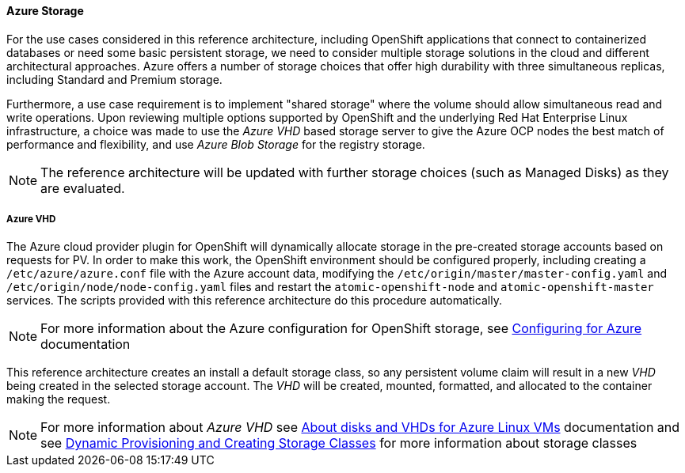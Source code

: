 ==== Azure Storage
For the use cases considered in this reference architecture, including OpenShift applications that connect to containerized databases or need some
basic persistent storage, we need to consider multiple storage solutions in the cloud and different architectural approaches. Azure offers
a number of storage choices that offer high durability with three simultaneous replicas, including Standard and Premium storage.

Furthermore, a use case requirement is to implement "shared storage" where the volume should allow simultaneous read and write operations. Upon reviewing multiple options supported by OpenShift and the underlying
Red Hat Enterprise Linux infrastructure, a choice was made to use the _Azure VHD_ based storage server to give the Azure OCP nodes the best match of performance
and flexibility, and use _Azure Blob Storage_ for the registry storage.

NOTE: The reference architecture will be updated with further storage choices (such as Managed Disks) as they are evaluated.

===== Azure VHD
The Azure cloud provider plugin for OpenShift will dynamically allocate storage in the pre-created
storage accounts based on requests for PV. In order to make this work, the OpenShift environment should be configured properly, including creating a `/etc/azure/azure.conf` file with the Azure account data, modifying the `/etc/origin/master/master-config.yaml` and `/etc/origin/node/node-config.yaml` files and restart the `atomic-openshift-node` and `atomic-openshift-master` services. The scripts provided with this reference architecture do this procedure automatically.

NOTE: For more information about the Azure configuration for OpenShift storage, see https://docs.openshift.com/container-platform/3.5/install_config/configuring_azure.html[Configuring for Azure] documentation

This reference architecture creates an install a default storage class, so any persistent volume claim will result in a new
_VHD_ being created in the selected storage account. The _VHD_ will be created, mounted, formatted, and allocated to
the container making the request.

NOTE: For more information about _Azure VHD_ see https://docs.microsoft.com/en-us/azure/storage/storage-about-disks-and-vhds-linux[About disks and VHDs for Azure Linux VMs] documentation and see https://docs.openshift.com/container-platform/3.5/install_config/persistent_storage/dynamically_provisioning_pvs.html[Dynamic Provisioning and Creating Storage Classes] for more information about storage classes

// vim: set syntax=asciidoc:
